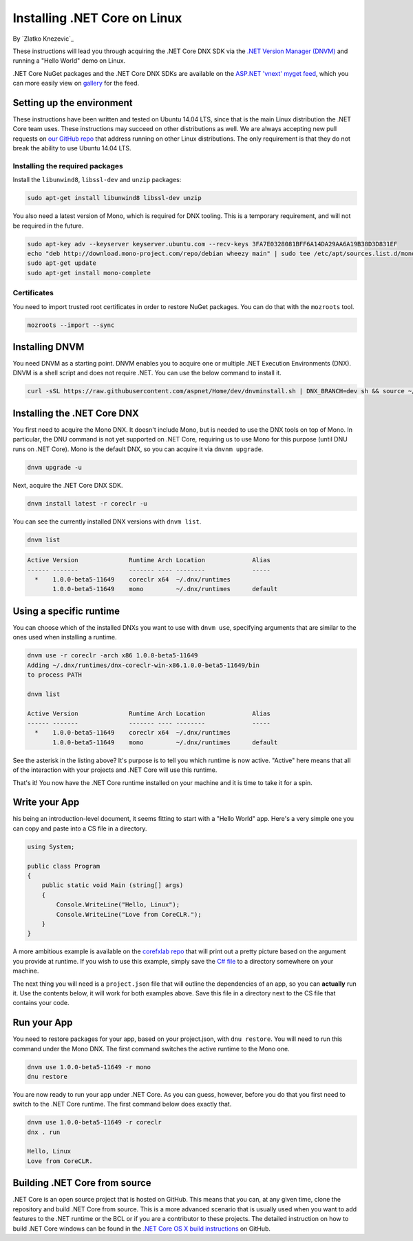 Installing .NET Core on Linux
=========================================
By `Zlatko Knezevic`_


These instructions will lead you through acquiring the .NET Core DNX SDK
via the `.NET Version Manager (DNVM) <https://github.com/aspnet/dnvm>`__
and running a "Hello World" demo on Linux.

.NET Core NuGet packages and the .NET Core DNX SDKs are available on the
`ASP.NET 'vnext' myget feed <https://www.myget.org/F/aspnetvnext>`__,
which you can more easily view on
`gallery <https://www.myget.org/gallery/aspnetvnext>`__ for the feed.

Setting up the environment
--------------------------

These instructions have been written and tested on Ubuntu 14.04 LTS, since that is the main Linux distribution the .NET Core team uses. These instructions may succeed on other distributions as well. We are always accepting new pull requests on `our GitHub repo <https://www.github.com/dotnet/coreclr/>`_ that address running on other Linux distributions. The only requirement is that they do not break the ability to use Ubuntu 14.04 LTS.

Installing the required packages
^^^^^^^^^^^^^^^^^^^^^^^^^^^^^^^^

Install the ``libunwind8``, ``libssl-dev`` and ``unzip`` packages:

.. code-block:: console

    sudo apt-get install libunwind8 libssl-dev unzip

You also need a latest version of Mono, which is required for DNX tooling. This is a temporary requirement, and will not be required in the future.

.. code-block:: console

    sudo apt-key adv --keyserver keyserver.ubuntu.com --recv-keys 3FA7E0328081BFF6A14DA29AA6A19B38D3D831EF
    echo "deb http://download.mono-project.com/repo/debian wheezy main" | sudo tee /etc/apt/sources.list.d/mono-xamarin.list
    sudo apt-get update
    sudo apt-get install mono-complete

Certificates
^^^^^^^^^^^^

You need to import trusted root certificates in order to restore NuGet packages. You can do that with the ``mozroots`` tool.

.. code-block:: console

    mozroots --import --sync

Installing DNVM
---------------

You need DNVM as a starting point. DNVM enables you to acquire one or multiple .NET Execution Environments (DNX). DNVM is a shell script and does not require .NET. You can use the below command to install it.

.. code-block:: console

    curl -sSL https://raw.githubusercontent.com/aspnet/Home/dev/dnvminstall.sh | DNX_BRANCH=dev sh && source ~/.dnx/dnvm/dnvm.sh

Installing the .NET Core DNX
----------------------------

You first need to acquire the Mono DNX. It doesn't include Mono, but is
needed to use the DNX tools on top of Mono. In particular, the DNU
command is not yet supported on .NET Core, requiring us to use Mono for
this purpose (until DNU runs on .NET Core). Mono is the default DNX, so
you can acquire it via ``dnvnm upgrade``.

.. code-block:: console

    dnvm upgrade -u

Next, acquire the .NET Core DNX SDK.

.. code-block:: console

    dnvm install latest -r coreclr -u

You can see the currently installed DNX versions with ``dnvm list``.

.. code-block:: console

    dnvm list

.. code-block:: console

    Active Version              Runtime Arch Location             Alias
    ------ -------              ------- ---- --------             -----
      *    1.0.0-beta5-11649    coreclr x64  ~/.dnx/runtimes
           1.0.0-beta5-11649    mono         ~/.dnx/runtimes      default

Using a specific runtime
------------------------

You can choose which of the installed DNXs you want to use with ``dnvm use``, specifying arguments that are similar to the ones used when installing a runtime.

.. code-block:: console

    dnvm use -r coreclr -arch x86 1.0.0-beta5-11649
    Adding ~/.dnx/runtimes/dnx-coreclr-win-x86.1.0.0-beta5-11649/bin
    to process PATH

    dnvm list

    Active Version              Runtime Arch Location             Alias
    ------ -------              ------- ---- --------             -----
      *    1.0.0-beta5-11649    coreclr x64  ~/.dnx/runtimes
           1.0.0-beta5-11649    mono         ~/.dnx/runtimes      default

See the asterisk in the listing above? It's purpose is to tell you which runtime is now active. "Active" here means that all of the interaction with your projects and .NET Core will use this runtime.

That's it! You now have the .NET Core runtime installed on your machine and it is time to take it for a spin.

Write your App
--------------

his being an introduction-level document, it seems fitting to start with a "Hello World" app.  Here's a very simple one you can copy and paste into a CS file in a directory.

.. code-block:: c#

    using System;

    public class Program
    {
        public static void Main (string[] args)
        {
            Console.WriteLine("Hello, Linux");
            Console.WriteLine("Love from CoreCLR.");
        }
    }

A more ambitious example is available on the `corefxlab repo <https://www.github.com/dotnet/corefxlab/>`_ that will print out a pretty picture based on the argument you provide at runtime. If you wish to use this example, simply save the `C# file <https://raw.githubusercontent.com/dotnet/corefxlab/master/demos/CoreClrConsoleApplications/HelloWorld/HelloWorld.cs>`_ to a directory somewhere on your machine.

The next thing you will need is a ``project.json`` file that will outline the dependencies of an app, so you can **actually** run it. Use the contents below, it will work for both examples above. Save this file in a directory next to the CS file that contains your code.

.. code-blocl:: json

    {
        "version": "1.0.0-*",
        "dependencies": {
        },
        "frameworks" : {
            "dnx451" : { },
            "dnxcore50" : {
                "dependencies": {
                    "System.Console": "4.0.0-beta-*"
                }
            }
        }
    }

Run your App
------------

You need to restore packages for your app, based on your project.json,
with ``dnu restore``. You will need to run this command under the Mono
DNX. The first command switches the active runtime to the Mono one.

.. code-block:: console

    dnvm use 1.0.0-beta5-11649 -r mono
    dnu restore

You are now ready to run your app under .NET Core. As you can guess, however, before you do that you first need to switch to the .NET Core runtime. The first command below does exactly that.

.. code-block:: console

    dnvm use 1.0.0-beta5-11649 -r coreclr
    dnx . run

    Hello, Linux
    Love from CoreCLR.

Building .NET Core from source
------------------------------
.NET Core is an open source project that is hosted on GitHub. This means that you can, at any given time, clone the repository and build .NET Core from source. This is a more advanced scenario that is usually used when you want to add features to the .NET runtime or the BCL or if you are a contributor to these projects. The detailed instruction on how to build .NET Core windows can be found in the `.NET Core OS X build instructions <https://github.com/dotnet/coreclr/blob/master/Documentation/linux-instructions.md>`_ on GitHub.
